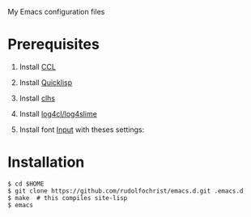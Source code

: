 # emacs.d

My Emacs configuration files

* Prerequisites

1. Install [[http://ccl.clozure.com/][CCL]]
2. Install [[http://www.quicklisp.org/][Quicklisp]]
3. Install [[http://quickdocs.org/clhs/][clhs]]
4. Install [[https://github.com/7max/log4cl][log4cl/log4slime]]
5. Install font [[http://input.fontbureau.com/][Input]] with theses settings:
   
   #+ATTR_HTML: :width 5px
   [[file:./img/input-font-settings.png]]
   
* Installation

: $ cd $HOME
: $ git clone https://github.com/rudolfochrist/emacs.d.git .emacs.d
: $ make  # this compiles site-lisp
: $ emacs
